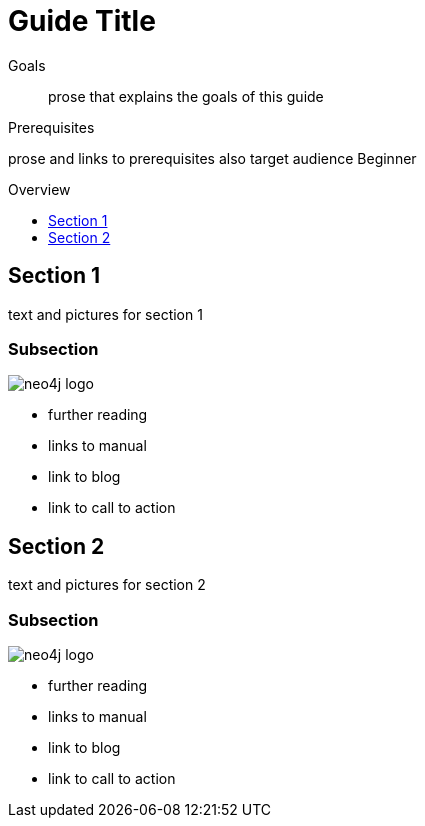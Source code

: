 = Guide Title
:level: Beginner
:toc:
:toc-placement!:
:toc-title: Overview
:toclevels: 1

.Goals
[abstract]
prose that explains the goals of this guide

.Prerequisites
[role=prereq]
prose and links to prerequisites also target audience {level}

toc::[]

== Section 1

text and pictures for section 1

=== Subsection 

image::neo4j-logo.png[]

[sidebar]
****
* further reading
* links to manual
* link to blog
* link to call to action
****



== Section 2

text and pictures for section 2

=== Subsection 

image::neo4j-logo.png[]

[sidebar]
****
* further reading
* links to manual
* link to blog
* link to call to action
****

// .. etc ..
